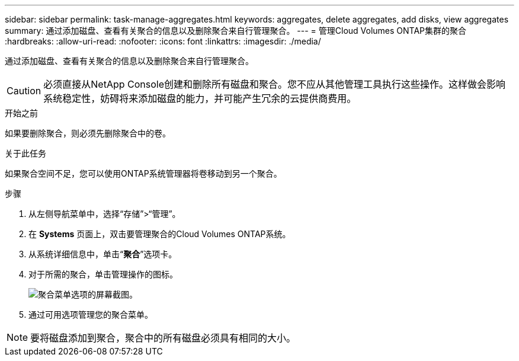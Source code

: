 ---
sidebar: sidebar 
permalink: task-manage-aggregates.html 
keywords: aggregates, delete aggregates, add disks, view aggregates 
summary: 通过添加磁盘、查看有关聚合的信息以及删除聚合来自行管理聚合。 
---
= 管理Cloud Volumes ONTAP集群的聚合
:hardbreaks:
:allow-uri-read: 
:nofooter: 
:icons: font
:linkattrs: 
:imagesdir: ./media/


[role="lead"]
通过添加磁盘、查看有关聚合的信息以及删除聚合来自行管理聚合。


CAUTION: 必须直接从NetApp Console创建和删除所有磁盘和聚合。您不应从其他管理工具执行这些操作。这样做会影响系统稳定性，妨碍将来添加磁盘的能力，并可能产生冗余的云提供商费用。

.开始之前
如果要删除聚合，则必须先删除聚合中的卷。

.关于此任务
如果聚合空间不足，您可以使用ONTAP系统管理器将卷移动到另一个聚合。

.步骤
. 从左侧导航菜单中，选择“存储”>“管理”。
. 在 *Systems* 页面上，双击要管理聚合的Cloud Volumes ONTAP系统。
. 从系统详细信息中，单击“*聚合*”选项卡。
. 对于所需的聚合，单击image:icon-action.png[""]管理操作的图标。
+
image:screenshot_aggr_menu_options.png["聚合菜单选项的屏幕截图。"]

. 通过可用选项管理您的聚合image:icon-action.png[""]菜单。



NOTE: 要将磁盘添加到聚合，聚合中的所有磁盘必须具有相同的大小。

ifdef::aws[]

对于 AWS，您可以增加支持 Amazon EBS 弹性卷的聚合的容量。

. 根据image:icon-action.png[""]菜单上，单击*增加容量*。
. 输入您想要添加的额外容量，然后单击*增加*。


请注意，您必须将聚合的容量至少增加 256 GiB 或聚合大小的 10%。例如，如果您有 1.77 TiB 聚合，则 10% 就是 181 GiB。这低于 256 GiB，因此聚合的大小必须增加 256 GiB 的最小值。

endif::aws[]
